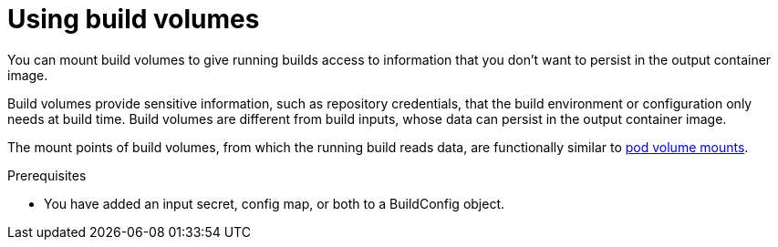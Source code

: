 ifeval::["{context}" == "build-strategies-docker"]
:dockerstrategy:
endif::[]
ifeval::["{context}" == "build-strategies-s2i"]
:sourcestrategy:
endif::[]

:_mod-docs-content-type: PROCEDURE
[id="builds-using-build-volumes_{context}"]
= Using build volumes

You can mount build volumes to give running builds access to information that you don't want to persist in the output container image.

Build volumes provide sensitive information, such as repository credentials, that the build environment or configuration only needs at build time. Build volumes are different from build inputs, whose data can persist in the output container image.

The mount points of build volumes, from which the running build reads data, are functionally similar to link:https://kubernetes.io/docs/concepts/storage/volumes/[pod volume mounts].

.Prerequisites
* You have added an input secret, config map, or both to a BuildConfig object.

.Procedure

ifdef::dockerstrategy[]

* In the `dockerStrategy` definition of the `BuildConfig` object, add any build volumes to the `volumes` array. For example:
+
--
// The CSI Shared Resource driver is Tech Preview, so it is not applicable
// to OSD and ROSA. When it is fully GA, it can be included in the example below.

[source,yaml]
----
spec:
  dockerStrategy:
    volumes:
      - name: secret-mvn # <1>
        mounts:
        - destinationPath: /opt/app-root/src/.ssh # <2>
        source:
          type: Secret # <3>
          secret:
            secretName: my-secret # <4>
      - name: settings-mvn # <1>
        mounts:
        - destinationPath: /opt/app-root/src/.m2  # <2>
        source:
          type: ConfigMap # <3>
          configMap:
            name: my-config # <4>
ifndef::openshift-dedicated,openshift-rosa[]
      - name: my-csi-volume # <1>
        mounts:
        - destinationPath: /opt/app-root/src/some_path # <2>
        source:
          type: CSI # <3>
          csi:
            driver: csi.sharedresource.openshift.io # <5>
            readOnly: true # <6>
            volumeAttributes: # <7>
              attribute: value
endif::openshift-dedicated,openshift-rosa[]
----
<1> Required. A unique name.
<2> Required. The absolute path of the mount point. It must not contain `..` or `:` and doesn't collide with the destination path generated by the builder. The `/opt/app-root/src` is the default home directory for many Red Hat S2I-enabled images.
<3> Required. The type of source, `ConfigMap`, `Secret`, or `CSI`.
<4> Required. The name of the source.
ifndef::openshift-dedicated,openshift-rosa[]
<5> Required. The driver that provides the ephemeral CSI volume.
<6> Required. This value must be set to `true`. Provides a read-only volume.
<7> Optional. The volume attributes of the ephemeral CSI volume. Consult the CSI driver's documentation for supported attribute keys and values.

[IMPORTANT]
====
Shared Resource CSI Driver is a Technology Preview feature only. Technology Preview features are not supported with Red Hat production service level agreements (SLAs) and might not be functionally complete. Red Hat does not recommend using them in production. These features provide early access to upcoming product features, enabling customers to test functionality and provide feedback during the development process.

For more information about the support scope of Red Hat Technology Preview features, see link:https://access.redhat.com/support/offerings/techpreview[Technology Preview Features Support Scope].
====
endif::openshift-dedicated,openshift-rosa[]
--

endif::dockerstrategy[]

ifdef::sourcestrategy[]

* In the `sourceStrategy` definition of the `BuildConfig` object, add any build volumes to the `volumes` array. For example:
+
--
// The CSI Shared Resource driver is Tech Preview, so it is not applicable
// to OSD and ROSA. When it is fully GA, it can be included in the example below.

[source,yaml]
----
spec:
  sourceStrategy:
    volumes:
      - name: secret-mvn # <1>
        mounts:
        - destinationPath: /opt/app-root/src/.ssh # <2>
        source:
          type: Secret # <3>
          secret:
            secretName: my-secret # <4>
      - name: settings-mvn # <1>
        mounts:
        - destinationPath: /opt/app-root/src/.m2 # <2>
        source:
          type: ConfigMap # <3>
          configMap:
            name: my-config # <4>
ifndef::openshift-dedicated,openshift-rosa[]
      - name: my-csi-volume # <1>
        mounts:
        - destinationPath: /opt/app-root/src/some_path # <2>
        source:
          type: CSI # <3>
          csi:
            driver: csi.sharedresource.openshift.io # <5>
            readOnly: true # <6>
            volumeAttributes: # <7>
              attribute: value
endif::openshift-dedicated,openshift-rosa[]
----

<1> Required. A unique name.
<2> Required. The absolute path of the mount point. It must not contain `..` or `:` and doesn't collide with the destination path generated by the builder. The `/opt/app-root/src` is the default home directory for many Red Hat S2I-enabled images.
<3> Required. The type of source, `ConfigMap`, `Secret`, or `CSI`.
<4> Required. The name of the source.
ifndef::openshift-dedicated,openshift-rosa[]
<5> Required. The driver that provides the ephemeral CSI volume.
<6> Required. This value must be set to `true`. Provides a read-only volume.
<7> Optional. The volume attributes of the ephemeral CSI volume. Consult the CSI driver's documentation for supported attribute keys and values.

[IMPORTANT]
====
Shared Resource CSI Driver is a Technology Preview feature only. Technology Preview features are not supported with Red Hat production service level agreements (SLAs) and might not be functionally complete. Red Hat does not recommend using them in production. These features provide early access to upcoming product features, enabling customers to test functionality and provide feedback during the development process.

For more information about the support scope of Red Hat Technology Preview features, see link:https://access.redhat.com/support/offerings/techpreview[Technology Preview Features Support Scope].
====
endif::openshift-dedicated,openshift-rosa[]
--

endif::sourcestrategy[]

ifeval::["{context}" == "build-strategies-docker"]
:!dockerstrategy:
endif::[]
ifeval::["{context}" == "build-strategies-s2i"]
:!sourcestrategy:
endif::[]
